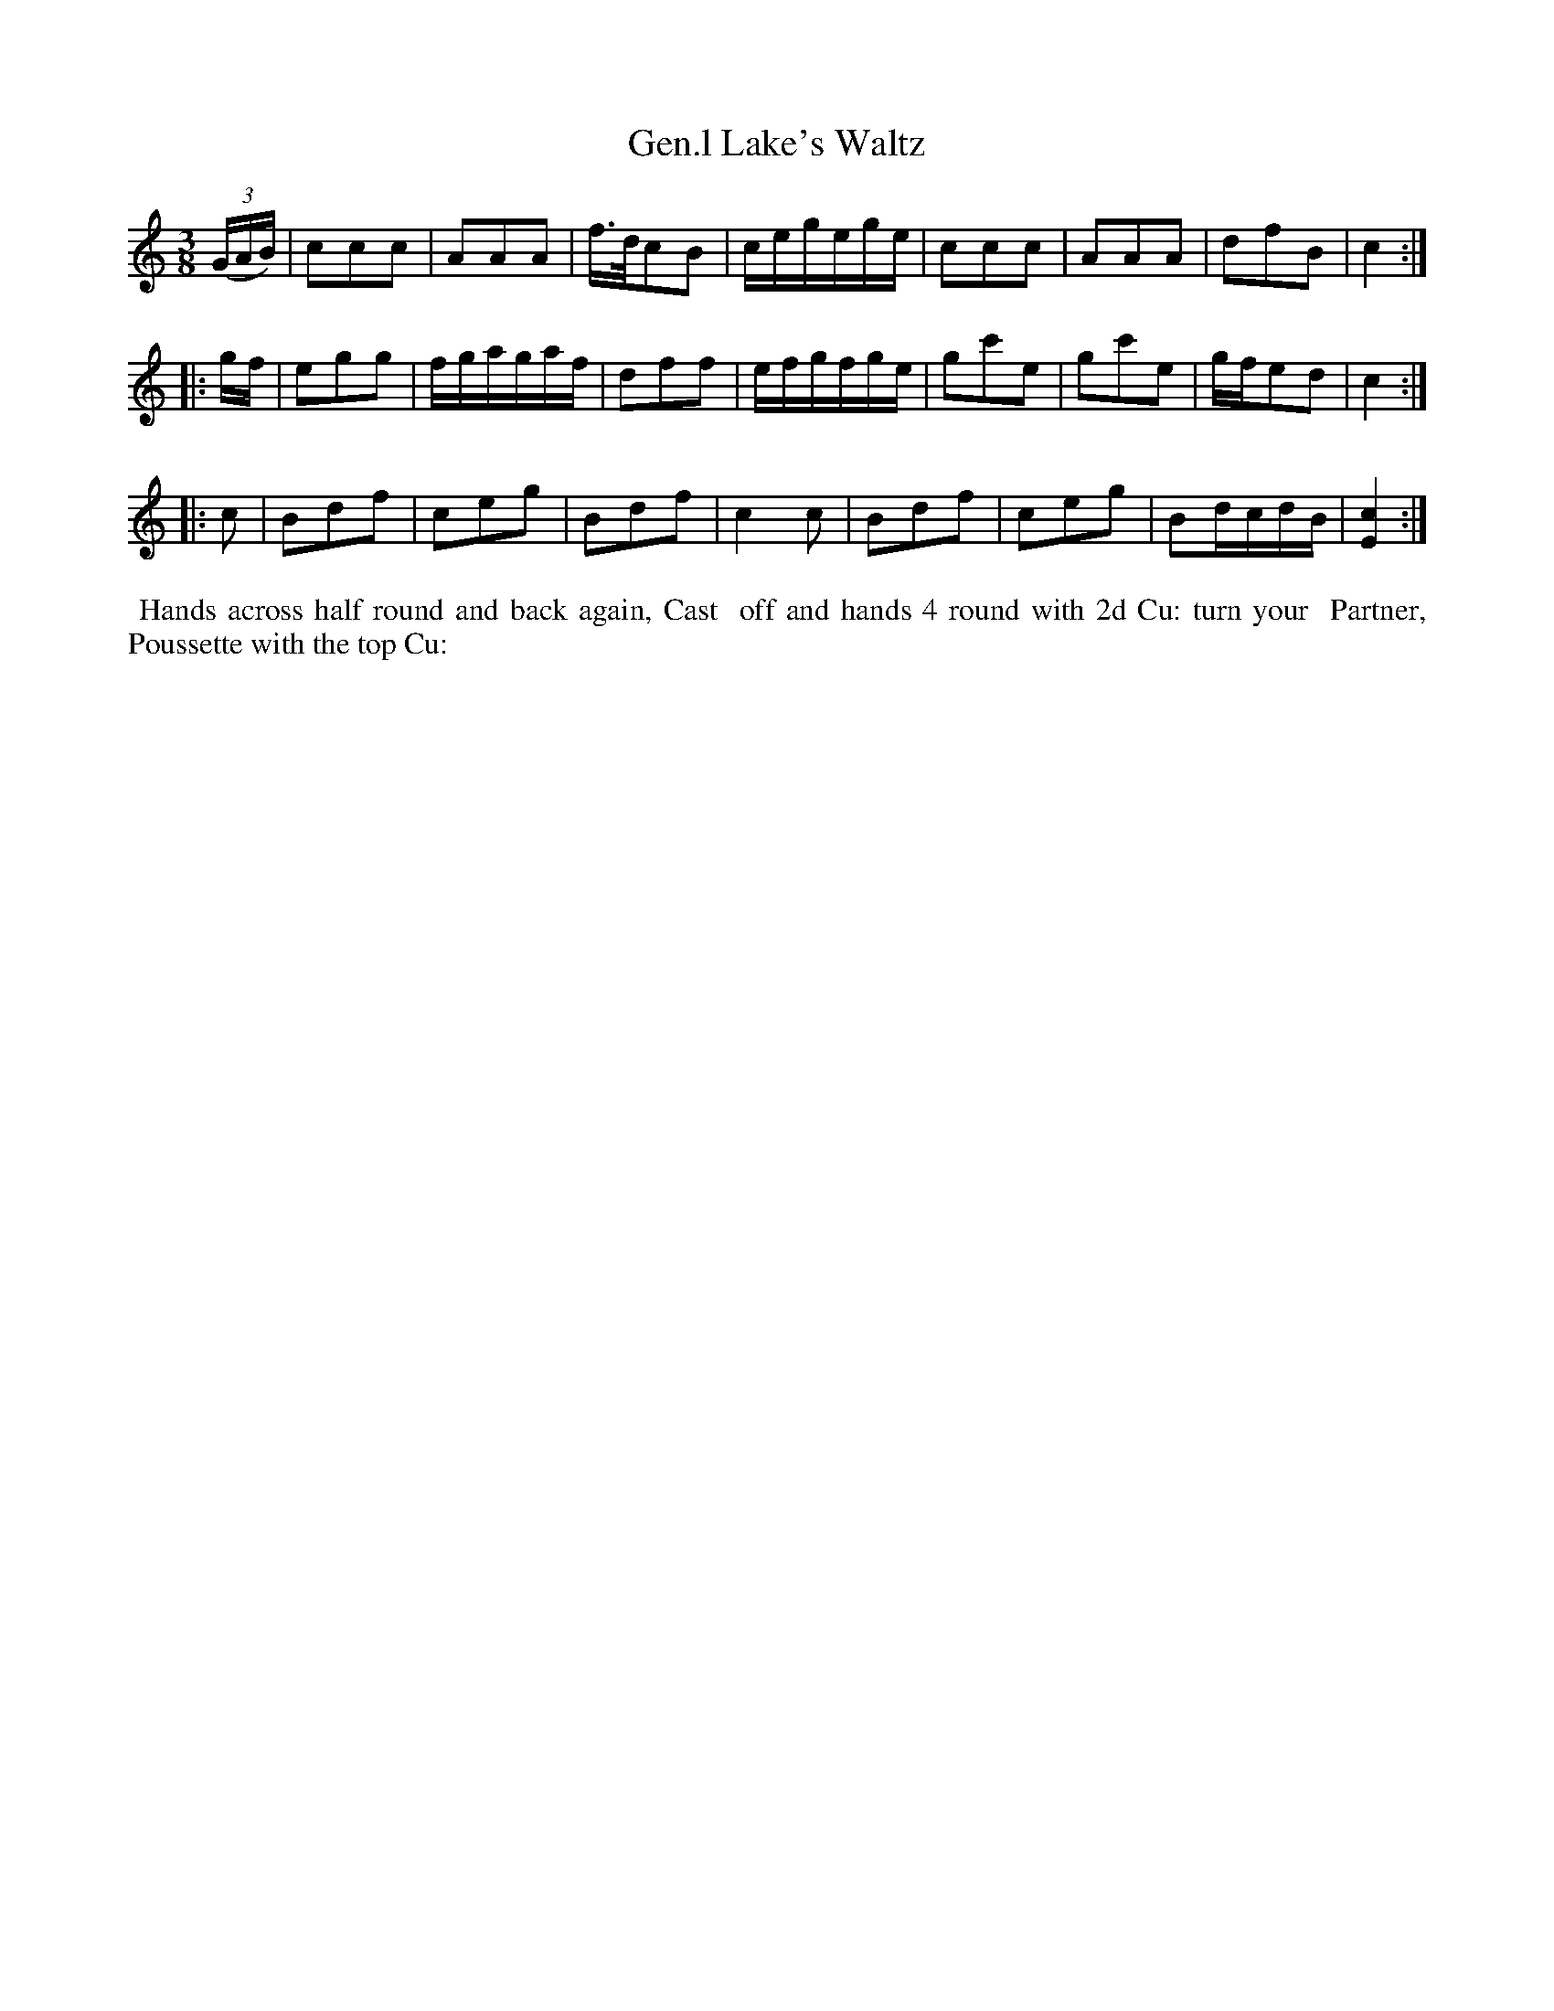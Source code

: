 X: 6
T: Gen.l Lake's Waltz
%R: waltz
B: "Twenty Four Country Dances for the Year 1799", Thomas Skillern, ed. p.3 #2
F: http://www.vwml.org/browse/browse-collections-dance-tune-books/browse-skillerns1799
Z: 2014 John Chambers <jc:trillian.mit.edu>
M: 3/8
L: 1/16
K: C
((3GAB) |\
c2c2c2 | A2A2A2 | f>dc2B2 | cegege |\
c2c2c2 | A2A2A2 | d2f2B2 | c4 :|
|: gf |\
e2g2g2 | fgagaf | d2f2f2 | efgfge |\
g2c'2e2 | g2c'2e2 | gfe2d2 | c4 :|
|: c2 |\
B2d2f2 | c2e2g2 | B2d2f2 | c4c2 |\
B2d2f2 | c2e2g2 | B2dcdB | [c4E4] :|
%%begintext align
%% Hands across half round and back again, Cast
%% off and hands 4 round with 2d Cu: turn your
%% Partner, Poussette with the top Cu:
%%endtext
